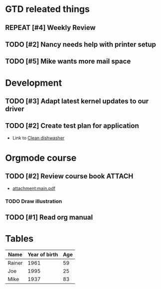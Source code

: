 #+SEQ_TODO: REPEAT(r) NEXT(n@/!) TODO(t@/!) WAITING(w@/!) SOMEDAY(s@/!) PROJ(p) | DONE(d@) CANCELLED(c@)
#+STARTUP: nologrepeat
#+TAGS: PHONE(o) COMPUTER(c) SHOPPING(s) URGENT(u)
#+ARCHIVE: %s_archive::
#+PRIORITIES: 1 5 3

* GTD releated things
  :PROPERTIES:
  :ID:       85b86ee4-d4e6-4fde-b490-64a3c20dfc0e
  :END:
** REPEAT [#4] Weekly Review
   SCHEDULED: <2020-09-18 Fr .+1w>
   :PROPERTIES:
   :ID:       c602b541-4d13-4cb6-bcfa-e5efdb84deb9
   :END:
   :LOGBOOK:
   - Rescheduled from "[2020-08-31 Mo .+1w]" on [2020-09-07 Mo 14:12]
   :END:
   :PROPERTIES:
   

* Backlevel IT-Support
  :PROPERTIES:
  :ID:       5018c082-67ba-44a0-960c-9e5c2d40fa13
  :END:
** TODO [#2] Nancy needs help with printer setup
   :PROPERTIES:
   :ID:       286583b0-834d-4ac8-abe3-129ddf82248b
   :END:
** TODO [#5] Mike wants more mail space
   :PROPERTIES:
   :ID:       93973837-ac1e-4f09-b584-c6fc18f21f1d
   :END:


* Development 
  :PROPERTIES:
  :ID:       1b4d5cc1-5297-4bc4-ba05-22df0f831d56
  :END:
** TODO [#3] Adapt latest kernel updates to our driver
   :PROPERTIES:
   :ID:       189b418e-c2b9-4ce6-abc8-2232a3f3cb65
   :END:
** TODO [#2] Create test plan for application
   :PROPERTIES:
   :ID:       b7a861db-3565-4173-bcf6-55ae437fd318
   :END:


- Link to [[id:09e27da3-72f3-429d-b520-f6ba0b6c66d5][Clean dishwasher]]


* Orgmode course
** TODO [#2] Review course book                                      :ATTACH:
   :PROPERTIES:
   :ID:       fe0fa782-0c66-4bd4-8ef6-5a8bd672fb6e
   :END:
   - [[attachment:main.pdf]]
*** TODO Draw illustration


** TODO [#1] Read org manual
   :PROPERTIES:
   :ID:       0c6ba172-a912-4a0e-be01-b4a2255f7645
   :END:

* Tables 

#+CONSTANTS: year=2020
| Name   | Year of birth | Age |
|--------+---------------+-----|
| Rainer |          1961 |  59 |
| Joe    |          1995 |  25 |
| Mike   |          1937 |  83 |
#+TBLFM: $3=$year-$2
